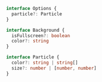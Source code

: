 #+NAME: Configuration Options
#+BEGIN_SRC typescript
interface Options {
  particle?: Particle
}

interface Background {
  isFullscreen?: boolean
  color?: string
}

interface Particle {
  color?: string | string[]
  size?: number | [number, number]
}
#+END_SRC